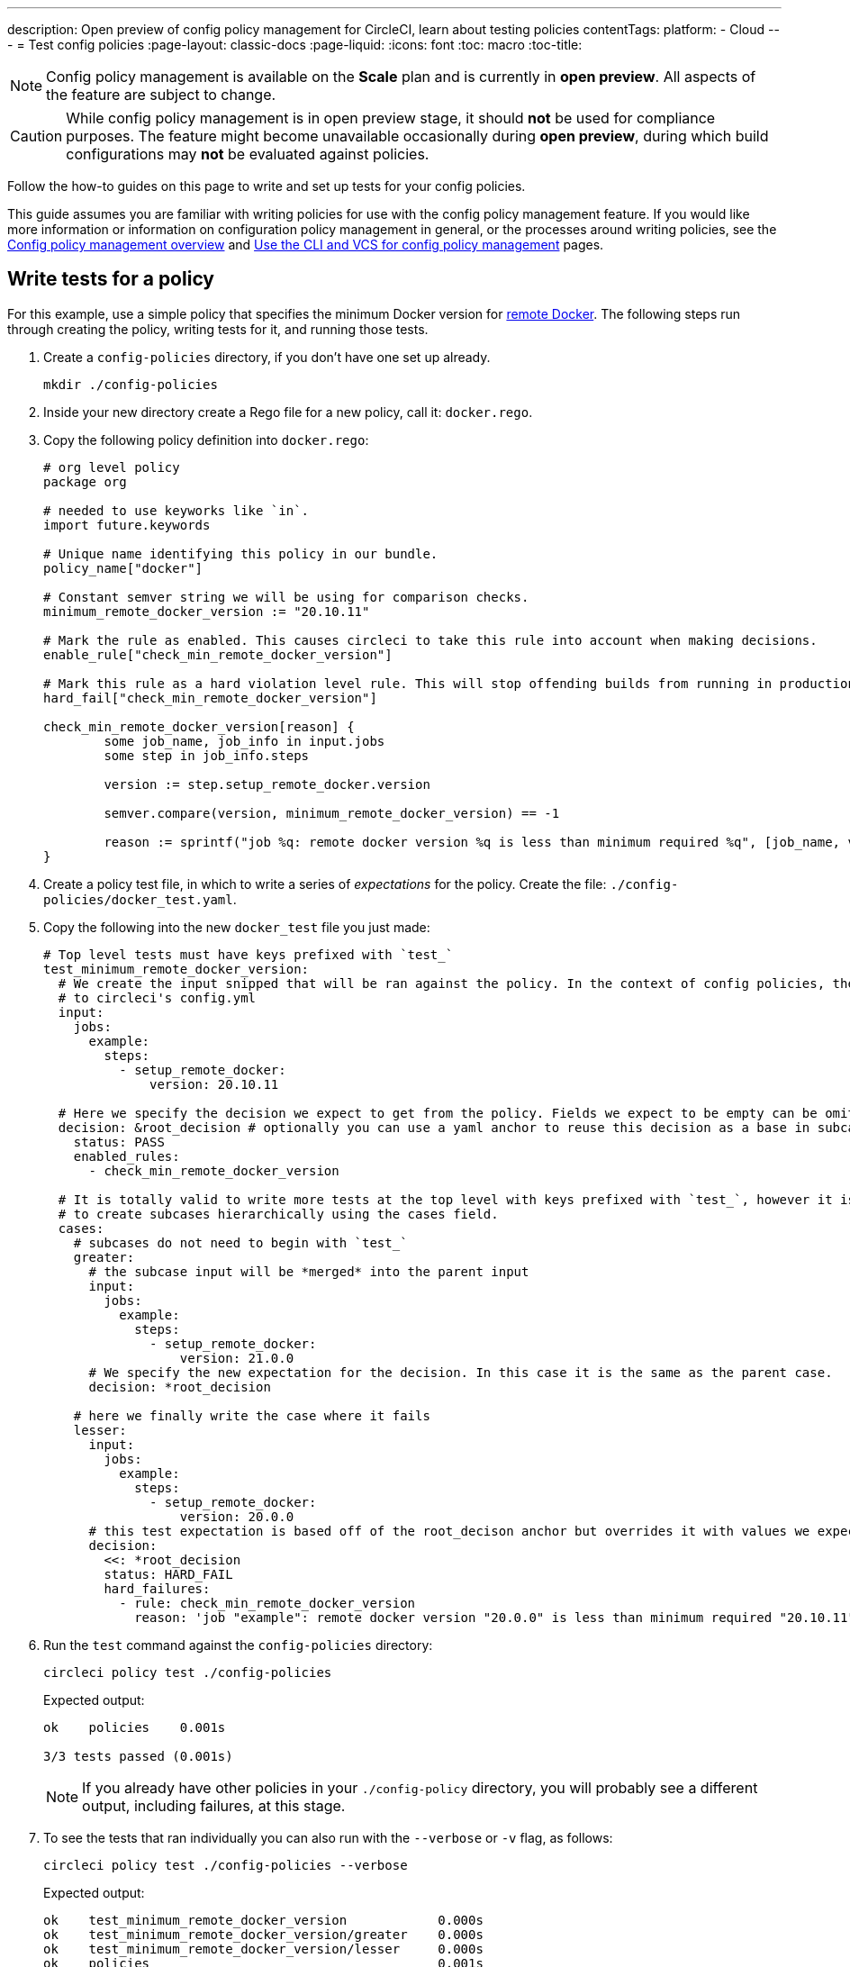 ---
description: Open preview of config policy management for CircleCI, learn about testing policies
contentTags:
  platform:
  - Cloud
---
= Test config policies
:page-layout: classic-docs
:page-liquid:
:icons: font
:toc: macro
:toc-title:

NOTE: Config policy management is available on the **Scale** plan and is currently in **open preview**. All aspects of the feature are subject to change.

CAUTION: While config policy management is in open preview stage, it should **not** be used for compliance purposes. The feature might become unavailable occasionally during **open preview**, during which build configurations may **not** be evaluated against policies.

Follow the how-to guides on this page to write and set up tests for your config policies.

This guide assumes you are familiar with writing policies for use with the config policy management feature. If you would like more information or information on configuration policy management in general, or the processes around writing policies, see the xref:config-policy-management-overview.adoc[Config policy management overview] and xref:use-the-cli-and-vcs-for-config-policy-management.adoc[Use the CLI and VCS for config policy management] pages.

## Write tests for a policy

For this example, use a simple policy that specifies the minimum Docker version for xref:building-docker-images.adoc[remote Docker]. The following steps run through creating the policy, writing tests for it, and running those tests.

. Create a `config-policies` directory, if you don't have one set up already.
+
[source,shell]
----
mkdir ./config-policies
----
. Inside your new directory create a Rego file for a new policy, call it: `docker.rego`.
. Copy the following policy definition into `docker.rego`:
+
[source,rego]
----
# org level policy
package org

# needed to use keyworks like `in`.
import future.keywords

# Unique name identifying this policy in our bundle.
policy_name["docker"]

# Constant semver string we will be using for comparison checks.
minimum_remote_docker_version := "20.10.11"

# Mark the rule as enabled. This causes circleci to take this rule into account when making decisions.
enable_rule["check_min_remote_docker_version"]

# Mark this rule as a hard violation level rule. This will stop offending builds from running in production.
hard_fail["check_min_remote_docker_version"]

check_min_remote_docker_version[reason] {
	some job_name, job_info in input.jobs
	some step in job_info.steps

	version := step.setup_remote_docker.version

	semver.compare(version, minimum_remote_docker_version) == -1

	reason := sprintf("job %q: remote docker version %q is less than minimum required %q", [job_name, version, minimum_remote_docker_version])
}
----
. Create a policy test file, in which to write a series of _expectations_ for the policy. Create the file: `./config-policies/docker_test.yaml`.
. Copy the following into the new `docker_test` file you just made:
+
[source,yaml]
----
# Top level tests must have keys prefixed with `test_`
test_minimum_remote_docker_version:
  # We create the input snipped that will be ran against the policy. In the context of config policies, the input corresponds
  # to circleci's config.yml
  input:
    jobs:
      example:
        steps:
          - setup_remote_docker:
              version: 20.10.11

  # Here we specify the decision we expect to get from the policy. Fields we expect to be empty can be omitted.
  decision: &root_decision # optionally you can use a yaml anchor to reuse this decision as a base in subcases below.
    status: PASS
    enabled_rules:
      - check_min_remote_docker_version

  # It is totally valid to write more tests at the top level with keys prefixed with `test_`, however it is often practical
  # to create subcases hierarchically using the cases field.
  cases:
    # subcases do not need to begin with `test_`
    greater:
      # the subcase input will be *merged* into the parent input
      input:
        jobs:
          example:
            steps:
              - setup_remote_docker:
                  version: 21.0.0
      # We specify the new expectation for the decision. In this case it is the same as the parent case.
      decision: *root_decision

    # here we finally write the case where it fails
    lesser:
      input:
        jobs:
          example:
            steps:
              - setup_remote_docker:
                  version: 20.0.0
      # this test expectation is based off of the root_decison anchor but overrides it with values we expect.
      decision:
        <<: *root_decision
        status: HARD_FAIL
        hard_failures:
          - rule: check_min_remote_docker_version
            reason: 'job "example": remote docker version "20.0.0" is less than minimum required "20.10.11"'
----

. Run the `test` command against the `config-policies` directory:
+
[source,shell]
----
circleci policy test ./config-policies
----
+
Expected output:
+
[source,shell]
----
ok    policies    0.001s

3/3 tests passed (0.001s)
----
+
NOTE: If you already have other policies in your `./config-policy` directory, you will probably see a different output, including failures, at this stage.

. To see the tests that ran individually you can also run with the `--verbose` or `-v` flag, as follows:
+
[source,shell]
----
circleci policy test ./config-policies --verbose
----
+
Expected output:
+
[source,shell]
----
ok    test_minimum_remote_docker_version            0.000s
ok    test_minimum_remote_docker_version/greater    0.000s
ok    test_minimum_remote_docker_version/lesser     0.000s
ok    policies                                      0.001s

3/3 tests passed (0.001s)
----

. To run a specific test you can provide a regular expression to the `--run` flag, as follows:
+
[source,shell]
----
circleci policy test ./config-policies --verbose --run "lesser$"
----
+
Expected output:
+
[source,shell]
----
ok    test_minimum_remote_docker_version/lesser    0.000s
ok    policies                                     0.000s

1/1 tests passed (0.000s)
----

. To better understand how the test was executed, including which input and metadata the test was run against, and the raw opa evaluation, you can pass the `--debug` flag, as follows:
+
[source,shell]
----
circleci policy test ./config-policies --verbose --run lesser$ --debug
----
+
Expected output:
+
[source,shell]
----
ok    test_minimum_remote_docker_version/lesser    0.000s
---- Debug Test Context ----
decision:
    enabled_rules:
        - check_min_remote_docker_version
    hard_failures:
        - reason: 'job "example": remote docker version "20.0.0" is less than minimum required "20.10.11"'
          rule: check_min_remote_docker_version
    status: HARD_FAIL
evaluation:
    meta: null
    org:
        check_min_remote_docker_version:
            - 'job "example": remote docker version "20.0.0" is less than minimum required "20.10.11"'
        enable_rule:
            - check_min_remote_docker_version
        hard_fail:
            - check_min_remote_docker_version
        minimum_remote_docker_version: 20.10.11
        policy_name:
            - docker
input:
    jobs:
        example:
            steps:
                - setup_remote_docker:
                    version: 20.0.0
meta: null
---- End of Test Context ---
ok    policies    0.000s

1/1 tests passed (0.000s)
----

[#manage-policy-test-file-structure]
== Manage policy test file structure

When the `circleci policy test` command is pointed at a folder, in our case `./config-policies`, it will pick up every `*_test.yaml` file in that folder, and run those tests against the policy **rooted** at that folder.

It is best-practice to use a file structure that allows you to write stable tests for individual policies, as well as tests for the full policy bundle, as follows:

[source,shell]
----
├── policies/
│   ├── policy_test.yaml
│   ├── docker/
│   │   ├── docker.rego
│   │   ├── docker_test.rego
│   ├──version/
│   │   ├── version.rego
│   │   ├── version_test.rego
----

Suppose we added another policy to enforce that all projects in our organization must be using config version 2.1:

`policies/version.rego`
```
package org

policy_name["version"]

enable_rule["check_config_version"]

check_config_version[reason] {
	not input.version
	reason = "input version is required"
} {
	input.version != 2.1
	reason := sprintf("config version must be 2.1 but got %v", [input.version])
}
```

All of a sudden our previous tests have started to fail!

```
$ circleci policy test ./policies
FAIL    test_minimum_remote_docker_version    0.000s
   {
     "enabled_rules": [
-      "check_config_version",
+      "check_min_remote_docker_version",
-      "check_min_remote_docker_version"
     ],
-    "soft_failures": [{"reason":"input version is required","rule":"check_config_version"}],
-    "status": "SOFT_FAIL",
+    "status": "PASS"
   }
FAIL    test_minimum_remote_docker_version/greater    0.000s
   {
     "enabled_rules": [
-      "check_config_version",
+      "check_min_remote_docker_version",
-      "check_min_remote_docker_version"
     ],
-    "soft_failures": [{"reason":"input version is required","rule":"check_config_version"}],
-    "status": "SOFT_FAIL",
+    "status": "PASS"
   }
FAIL    test_minimum_remote_docker_version/lesser    0.002s
   {
     "enabled_rules": [
-      "check_config_version",
+      "check_min_remote_docker_version",
-      "check_min_remote_docker_version"
     ],
     "hard_failures": [{"reason":"job \"example\": remote docker version \"20.0.0\" is less than minimum required \"20.10.11\"","rule":"check_min_remote_docker_version"}],
-    "soft_failures": [{"reason":"input version is required","rule":"check_config_version"}],
     "status": "HARD_FAIL"
   }
fail    policies    0.002s

0/3 tests passed (0.002s)
Error: unsuccessful run
```

This is because adding a new policy to the bundle added a new rule, which changed the decision in two ways:
- it added a new rule to the `enabled_rules` field
- it added a new soft_failure because all of our tests did not specify a version as it was not needed for docker policies

It is a good idea to have tests that run against the entire bundle that will be active in production, but we also want to be able to write stable tests against a policy.
We do this by isolating each policy in their own subfolder with its tests. This way each subfolder will run with a sub-bundle and the tests defined within it.

Suppose we updated the file structure to reflect this:
```
policies/
  docker/
    docker.rego
    docker_test.rego
  version/
    version.rego
```

We can now run all a folder and its subfolders by appending `/...` to the test path:

```
$ circleci policy test ./policies/...
?     policies            no tests
ok    policies/docker     0.001s
?     policies/version    no tests

3/3 tests passed (0.001s)
```

And now our tests are passing again.

To build more confidence in our policy, it is recommended to create a top level test that will use the entire policy bundle, similar to an integration or end-to-end test.

`policies/policy_test.yaml`
```
test_policy:
  input:
    version: 2.1
    jobs:
      example:
        steps:
          - setup_remote_docker:
              version: 20.10.11
  decision: &root_decision
    status: PASS
    enabled_rules:
      - check_config_version
      - check_min_remote_docker_version
  cases:
    bad_remote_docker:
      input:
        jobs:
          example:
            steps:
              - setup_remote_docker:
                  version: 1.0.0
      decision:
        <<: *root_decision
        status: HARD_FAIL
        hard_failures:
          - rule: check_min_remote_docker_version
            reason: 'job "example": remote docker version "1.0.0" is less than minimum required "20.10.11"'

    bad_version:
      input:
        version: 1.0
      decision:
        <<: *root_decision
        status: SOFT_FAIL
        soft_failures:
          - rule: check_config_version
            reason: config version must be 2.1 but got 1

test_break_all_rules:
  input:
    version: 1.0
    jobs:
      example:
        steps:
          - setup_remote_docker:
              version: 20.0.0
  decision:
    <<: *root_decision
    status: HARD_FAIL
    soft_failures:
      - rule: check_config_version
        reason: config version must be 2.1 but got 1
    hard_failures:
      - rule: check_min_remote_docker_version
        reason: 'job "example": remote docker version "20.0.0" is less than minimum required "20.10.11"'
```

Running all our tests in verbose mode we can see the following output:

```
$ circleci policy test ./policies/... -v
ok    test_break_all_rules                          0.000s
ok    test_policy                                   0.000s
ok    test_policy/bad_remote_docker                 0.001s
ok    test_policy/bad_version                       0.000s
ok    policies                                      0.002s
ok    test_minimum_remote_docker_version            0.000s
ok    test_minimum_remote_docker_version/greater    0.000s
ok    test_minimum_remote_docker_version/lesser     0.000s
ok    policies/docker                               0.001s
?     policies/version                              no tests

7/7 tests passed (0.002s)
```

## Use metadata with tests

Metadata can be specified similarly to `input` using the `meta` key when writing tests.

Suppose we wanted to exclude certain projects from the version rule above, we could disable the rule for a specific project_id by modifying the enable_rule statement:

```
exempt_project := "a944e13e-8217-11ed-8222-cb68ef03c1c6"

enable_rule["check_config_version"] { data.meta.project_id != exempt_project }
```

To test this we can write tests for the version policy and specify metadata to test this rule:

`policies/version/version_test.yaml`
```
test_version_check:
  input:
    version: 2.1
  meta:
    project_id: some_project_id
  decision:
    status: PASS
    enabled_rules:
      - check_config_version

  cases:
    exempt_project:
      meta:
        project_id: a944e13e-8217-11ed-8222-cb68ef03c1c6

      # For this decision we expect no enabled rules
      decision:
        status: PASS
```

Running the tests we get:

```
$ circleci policy test ./policies/version -v
ok    test_version_check                   0.000s
ok    test_version_check/exempt_project    0.000s
ok    policies/version                     0.001s

2/2 tests passed (0.001s)
```

## Opa tests

Opa also has a way of specifying tests directly within a rego document: https://www.openpolicyagent.org/docs/latest/policy-testing/

Simply put it evaluates rules that start with `test_` and expect the output to be truthy. The circleci policy test command will run the opa tests
and report them as <opa.tests>.

For example, suppose we write a helper function to get job names since in a workflow they can either be specified as a string or as an object of one key.

The following declares a workflow called main, that has two jobs. The first test is specified as a string literal, and the second publish as an object with the key
"publish" that will require the job test.

```
workflows:
  main:
    jobs:
      - test
      - publish:
          requires:
            - test

```

Let's write a rego function that takes a job value and returns the job name, and the corresponding tests.

`policies/helpers/helpers.rego`
```
package org

import future.keywords

policy_name["job_helper_example"]

get_job_name(job) :=
  job if is_string(job)
  else := name {
    is_object(job)
    count(job) == 1
    some name, _ in job
  }

test_get_job_name_string = get_job_name("test-name") == "test-name"
test_get_job_name_object = get_job_name({"test-name": {}}) == "test-name"
test_get_job_name_number = value { not get_job_name(42); value = true }
```

When a test is run it runs any opa tests that the policy contains:

```
$ circleci policy test ./policies/helpers
ok    <opa.tests>         0.001s
?     policies/helpers    no tests

3/3 tests passed (0.001s)
```

In verbose mode you can see the opa tests by name that were run:

```
$ circleci policy test ./policies/helpers -v
ok    data.org.test_get_job_name_string    0.000s
ok    data.org.test_get_job_name_object    0.000s
ok    data.org.test_get_job_name_number    0.000s
ok    <opa.tests>                          0.001s
?     policies/helpers                     no tests

3/3 tests passed (0.001s)
```

